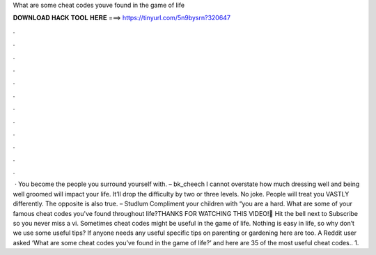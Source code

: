What are some cheat codes youve found in the game of life

𝐃𝐎𝐖𝐍𝐋𝐎𝐀𝐃 𝐇𝐀𝐂𝐊 𝐓𝐎𝐎𝐋 𝐇𝐄𝐑𝐄 ===> https://tinyurl.com/5n9bysrn?320647

.

.

.

.

.

.

.

.

.

.

.

.

 · You become the people you surround yourself with. – bk_cheech I cannot overstate how much dressing well and being well groomed will impact your life. It’ll drop the difficulty by two or three levels. No joke. People will treat you VASTLY differently. The opposite is also true. – Studlum Compliment your children with “you are a hard. What are some of your famous cheat codes you've found throughout life?THANKS FOR WATCHING THIS VIDEO!🔔 Hit the bell next to Subscribe so you never miss a vi. Sometimes cheat codes might be useful in the game of life. Nothing is easy in life, so why don’t we use some useful tips? If anyone needs any useful specific tips on parenting or gardening here are too. A Reddit user asked ‘What are some cheat codes you’ve found in the game of life?’ and here are 35 of the most useful cheat codes.. 1.